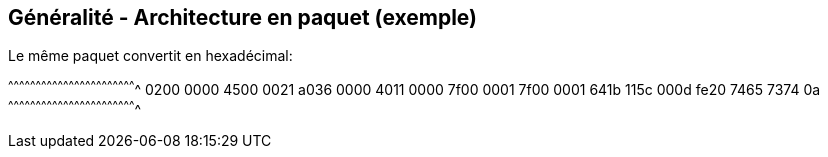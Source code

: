 == Généralité - Architecture en paquet (exemple)

Le même paquet convertit en hexadécimal:

[txt]
^^^^^^^^^^^^^^^^^^^^^^^^^^^^^^^^^^^^^^^^^^^^^^^^^^^^^^^^^^^^^^^^^^^^^^
0200 0000 4500 0021 a036 0000 4011 0000
7f00 0001 7f00 0001 641b 115c 000d fe20
7465 7374 0a
^^^^^^^^^^^^^^^^^^^^^^^^^^^^^^^^^^^^^^^^^^^^^^^^^^^^^^^^^^^^^^^^^^^^^^

